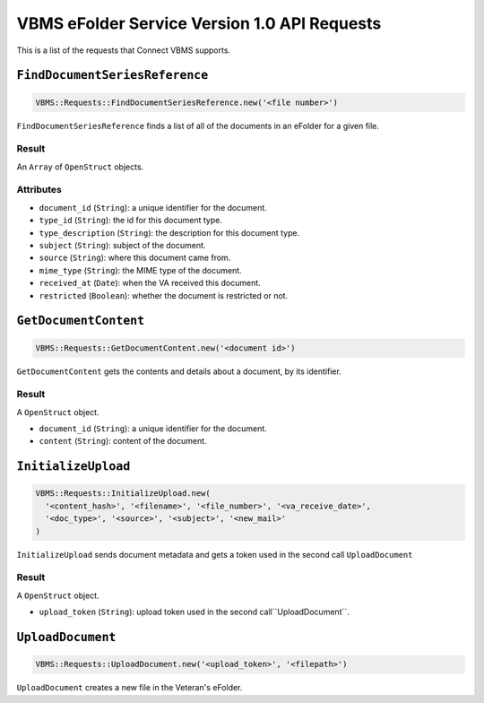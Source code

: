 VBMS eFolder Service Version 1.0 API Requests
=============================================

This is a list of the requests that Connect VBMS supports.

``FindDocumentSeriesReference``
-----------------

.. code-block:: ruby

    VBMS::Requests::FindDocumentSeriesReference.new('<file number>')

``FindDocumentSeriesReference`` finds a list of all of the documents in an eFolder for a given
file.

Result
~~~~~~

An ``Array`` of ``OpenStruct`` objects.

Attributes
~~~~~~~~~~

* ``document_id`` (``String``): a  unique identifier for the document.
* ``type_id`` (``String``): the id for this document type.
* ``type_description`` (``String``): the description for this document type.
* ``subject`` (``String``): subject of the document.
* ``source`` (``String``): where this document came from.
* ``mime_type`` (``String``): the MIME type of the document.
* ``received_at`` (``Date``): when the VA received this document.
* ``restricted`` (``Boolean``): whether the document is restricted or not.


``GetDocumentContent``
---------------------

.. code-block:: ruby

    VBMS::Requests::GetDocumentContent.new('<document id>')

``GetDocumentContent`` gets the contents and details about a document, by its
identifier.

Result
~~~~~~

A ``OpenStruct`` object.

* ``document_id`` (``String``): a  unique identifier for the document.
* ``content`` (``String``): content of the document.


``InitializeUpload``
----------------------------------

.. code-block:: ruby

    VBMS::Requests::InitializeUpload.new(
      '<content_hash>', '<filename>', '<file_number>', '<va_receive_date>',
      '<doc_type>', '<source>', '<subject>', '<new_mail>'
    )

``InitializeUpload`` sends document metadata and gets a token used in the second call ``UploadDocument``

Result
~~~~~~

A ``OpenStruct`` object.

* ``upload_token`` (``String``): upload token used in the second call``UploadDocument``.


``UploadDocument``
----------------------------------

.. code-block:: ruby

    VBMS::Requests::UploadDocument.new('<upload_token>', '<filepath>')

``UploadDocument`` creates a new file in the Veteran's eFolder.

